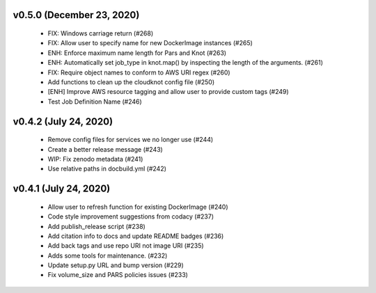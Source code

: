 v0.5.0 (December 23, 2020)
==========================
  * FIX: Windows carriage return (#268)
  * FIX: Allow user to specify name for new DockerImage instances (#265)
  * ENH: Enforce maximum name length for Pars and Knot (#263)
  * ENH: Automatically set job_type in knot.map() by inspecting the length of the arguments. (#261)
  * FIX: Require object names to conform to AWS URI regex (#260)
  * Add functions to clean up the cloudknot config file (#250)
  * [ENH] Improve AWS resource tagging and allow user to provide custom tags (#249)
  * Test Job Definition Name (#246)

v0.4.2 (July 24, 2020)
======================
  * Remove config files for services we no longer use (#244)
  * Create a better release message (#243)
  * WIP: Fix zenodo metadata (#241)
  * Use relative paths in docbuild.yml (#242)


v0.4.1 (July 24, 2020)
======================
  * Allow user to refresh function for existing DockerImage (#240)
  * Code style improvement suggestions from codacy (#237)
  * Add publish_release script (#238)
  * Add citation info to docs and update README badges (#236)
  * Add back tags and use repo URI not image URI (#235)
  * Adds some tools for maintenance. (#232)
  * Update setup.py URL and bump version (#229)
  * Fix volume_size and PARS policies issues (#233)


